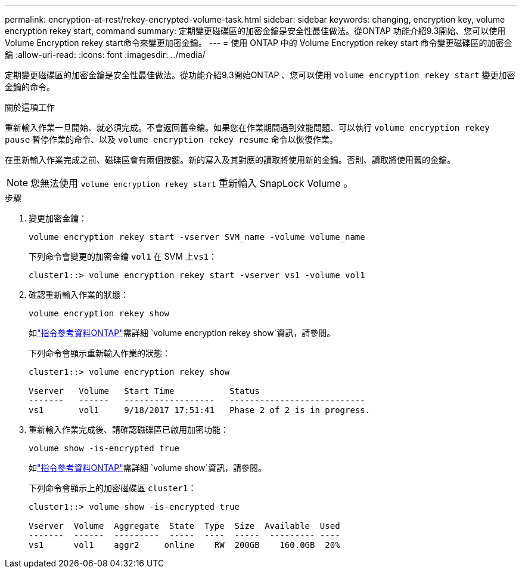 ---
permalink: encryption-at-rest/rekey-encrypted-volume-task.html 
sidebar: sidebar 
keywords: changing, encryption key, volume encryption rekey start, command 
summary: 定期變更磁碟區的加密金鑰是安全性最佳做法。從ONTAP 功能介紹9.3開始、您可以使用Volume Encryption rekey start命令來變更加密金鑰。 
---
= 使用 ONTAP 中的 Volume Encryption rekey start 命令變更磁碟區的加密金鑰
:allow-uri-read: 
:icons: font
:imagesdir: ../media/


[role="lead"]
定期變更磁碟區的加密金鑰是安全性最佳做法。從功能介紹9.3開始ONTAP 、您可以使用 `volume encryption rekey start` 變更加密金鑰的命令。

.關於這項工作
重新輸入作業一旦開始、就必須完成。不會返回舊金鑰。如果您在作業期間遇到效能問題、可以執行 `volume encryption rekey pause` 暫停作業的命令、以及 `volume encryption rekey resume` 命令以恢復作業。

在重新輸入作業完成之前、磁碟區會有兩個按鍵。新的寫入及其對應的讀取將使用新的金鑰。否則、讀取將使用舊的金鑰。

[NOTE]
====
您無法使用 `volume encryption rekey start` 重新輸入 SnapLock Volume 。

====
.步驟
. 變更加密金鑰：
+
`volume encryption rekey start -vserver SVM_name -volume volume_name`

+
下列命令會變更的加密金鑰 `vol1` 在 SVM 上``vs1``：

+
[listing]
----
cluster1::> volume encryption rekey start -vserver vs1 -volume vol1
----
. 確認重新輸入作業的狀態：
+
`volume encryption rekey show`

+
如link:https://docs.netapp.com/us-en/ontap-cli/volume-encryption-rekey-show.html["指令參考資料ONTAP"^]需詳細 `volume encryption rekey show`資訊，請參閱。

+
下列命令會顯示重新輸入作業的狀態：

+
[listing]
----
cluster1::> volume encryption rekey show

Vserver   Volume   Start Time           Status
-------   ------   ------------------   ---------------------------
vs1       vol1     9/18/2017 17:51:41   Phase 2 of 2 is in progress.
----
. 重新輸入作業完成後、請確認磁碟區已啟用加密功能：
+
`volume show -is-encrypted true`

+
如link:https://docs.netapp.com/us-en/ontap-cli/volume-show.html["指令參考資料ONTAP"^]需詳細 `volume show`資訊，請參閱。

+
下列命令會顯示上的加密磁碟區 `cluster1`：

+
[listing]
----
cluster1::> volume show -is-encrypted true

Vserver  Volume  Aggregate  State  Type  Size  Available  Used
-------  ------  ---------  -----  ----  -----  --------- ----
vs1      vol1    aggr2     online    RW  200GB    160.0GB  20%
----

